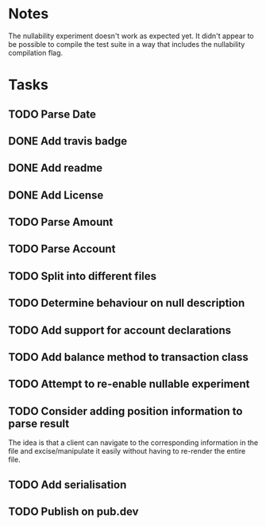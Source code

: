 * Notes
The nullability experiment doesn't work as expected yet. It didn't
appear to be possible to compile the test suite in a way that includes
the nullability compilation flag.

* Tasks
** TODO Parse Date
** DONE Add travis badge
** DONE Add readme
** DONE Add License
** TODO Parse Amount
** TODO Parse Account
** TODO Split into different files
** TODO Determine behaviour on null description
** TODO Add support for account declarations
** TODO Add balance method to transaction class
** TODO Attempt to re-enable nullable experiment
** TODO Consider adding position information to parse result
The idea is that a client can navigate to the corresponding
information in the file and excise/manipulate it easily without having
to re-render the entire file.

** TODO Add serialisation
** TODO Publish on pub.dev
